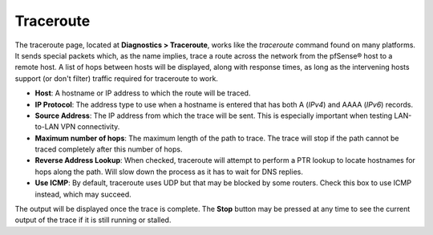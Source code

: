 Traceroute
==========

The traceroute page, located at **Diagnostics > Traceroute**, works like
the *traceroute* command found on many platforms. It sends special
packets which, as the name implies, trace a route across the network
from the pfSense® host to a remote host. A list of hops between hosts
will be displayed, along with response times, as long as the intervening
hosts support (or don't filter) traffic required for traceroute to work.

-  **Host**: A hostname or IP address to which the route will be traced.
-  **IP Protocol**: The address type to use when a hostname is entered
   that has both A (*IPv4*) and AAAA (*IPv6*) records.
-  **Source Address**: The IP address from which the trace will be sent.
   This is especially important when testing LAN-to-LAN VPN
   connectivity.
-  **Maximum number of hops**: The maximum length of the path to trace.
   The trace will stop if the path cannot be traced completely after
   this number of hops.
-  **Reverse Address Lookup**: When checked, traceroute will attempt to
   perform a PTR lookup to locate hostnames for hops along the path.
   Will slow down the process as it has to wait for DNS replies.
-  **Use ICMP**: By default, traceroute uses UDP but that may be blocked
   by some routers. Check this box to use ICMP instead, which may
   succeed.

The output will be displayed once the trace is complete. The **Stop**
button may be pressed at any time to see the current output of the trace
if it is still running or stalled.

